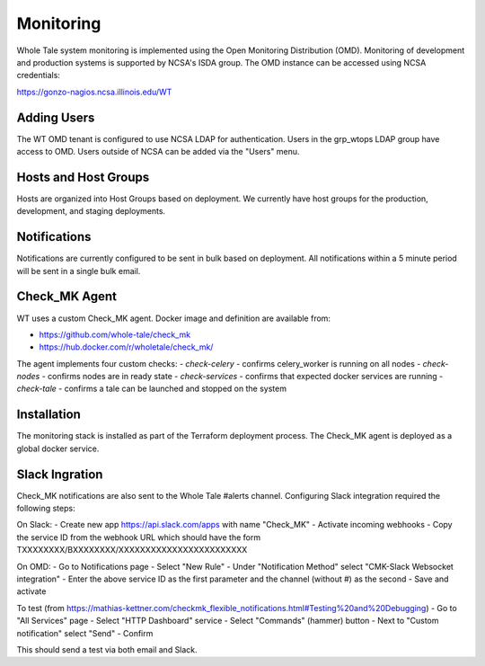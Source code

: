 .. _admin-monitoring:

Monitoring
==========

Whole Tale system monitoring is implemented using the Open Monitoring Distribution (OMD). 
Monitoring of development and production systems is supported by NCSA's ISDA group. 
The OMD instance can be accessed using NCSA credentials:

https://gonzo-nagios.ncsa.illinois.edu/WT

Adding Users
------------

The WT OMD tenant is configured to use NCSA LDAP for authentication. Users in the grp_wtops LDAP group 
have access to OMD.  Users outside of NCSA can be added via the "Users" menu.

Hosts and Host Groups
---------------------

Hosts are organized into Host Groups based on deployment.  We currently have host groups for the production, 
development, and staging deployments. 

Notifications
-------------

Notifications are currently configured to be sent in bulk based on deployment.  All notifications
within a 5 minute period will be sent in a single bulk email.

Check_MK Agent
--------------

WT uses a custom Check_MK agent. Docker image and definition are available from:

- https://github.com/whole-tale/check_mk
- https://hub.docker.com/r/wholetale/check_mk/

The agent implements four custom checks:
- `check-celery` - confirms celery_worker is running on all nodes
- `check-nodes` - confirms nodes are in ready state
- `check-services` - confirms that expected docker services are running
- `check-tale` - confirms a tale can be launched and stopped on the system

Installation
------------

The monitoring stack is installed as part of the Terraform deployment process. The Check_MK agent is deployed as a global docker service.

Slack Ingration
---------------

Check_MK notifications are also sent to the Whole Tale #alerts channel.  Configuring Slack integration required the following steps:

On Slack:
- Create new app https://api.slack.com/apps with name "Check_MK"
- Activate incoming webhooks
- Copy the service ID from the webhook URL which should have the form TXXXXXXXX/BXXXXXXXX/XXXXXXXXXXXXXXXXXXXXXXXX

On OMD:
- Go to Notifications page
- Select "New Rule"
- Under "Notification Method" select "CMK-Slack Websocket integration"  
- Enter the above service ID as the first parameter and the channel (without #) as the second
- Save and activate

To test (from https://mathias-kettner.com/checkmk_flexible_notifications.html#Testing%20and%20Debugging)
- Go to "All Services" page
- Select "HTTP Dashboard" service
- Select "Commands" (hammer) button
- Next to "Custom notification" select "Send"
- Confirm

This should send a test via both email and Slack.




